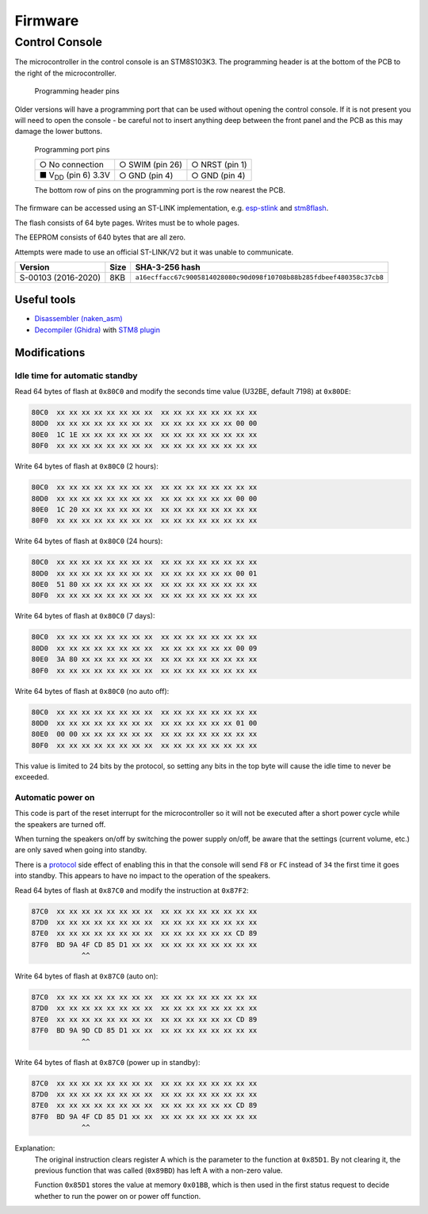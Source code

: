 Firmware
========

Control Console
---------------

The microcontroller in the control console is an STM8S103K3. The programming
header is at the bottom of the PCB to the right of the microcontroller.

.. figure:: console-pcb.jpg
   :height: 275px
   :alt: Console PCB with "PROGRAMMING" header at the bottom (2 rows of 3 pins)

   Programming header pins

Older versions will have a programming port that can be used without opening
the control console. If it is not present you will need to open the console - be
careful not to insert anything deep between the front panel and the PCB as this
may damage the lower buttons.

.. figure:: console-programming-port.jpg
   :height: 275px
   :alt: Console with programming port opened (2 rows of 3 pins)

   Programming port pins

   +---------------------------+--------------------+--------------------+
   | ○ No connection           | ○ SWIM (pin 26)    | ○ NRST (pin 1)     |
   +---------------------------+--------------------+--------------------+
   | ■ |Vdd| (pin 6) 3.3V      | ○ GND (pin 4)      | ○ GND (pin 4)      |
   +---------------------------+--------------------+--------------------+

   The bottom row of pins on the programming port is the row nearest the PCB.
.. |Vdd| replace:: V\ :sub:`DD`

The firmware can be accessed using an ST-LINK implementation,
e.g. `esp-stlink <https://github.com/rumpeltux/esp-stlink>`_
and `stm8flash <https://github.com/vdudouyt/stm8flash>`_.

The flash consists of 64 byte pages. Writes must be to whole pages.

The EEPROM consists of 640 bytes that are all zero.

Attempts were made to use an official ST-LINK/V2 but it was unable to
communicate.

.. list-table::
   :header-rows: 1

   * - Version
     - Size
     - SHA-3-256 hash
   * - S-00103 (2016-2020)
     - 8KB
     - ``a16ecffacc67c9005814028080c90d098f10708b88b285fdbeef480358c37cb8``

Useful tools
~~~~~~~~~~~~

* `Disassembler (naken_asm) <https://github.com/mikeakohn/naken_asm>`_
* `Decompiler (Ghidra) <https://ghidra-sre.org/>`_
  with `STM8 plugin <https://github.com/esaulenka/ghidra_STM8>`_

Modifications
~~~~~~~~~~~~~

Idle time for automatic standby
^^^^^^^^^^^^^^^^^^^^^^^^^^^^^^^

Read 64 bytes of flash at ``0x80C0`` and modify the seconds time value
(U32BE, default 7198) at ``0x80DE``:

.. code-block:: none

   80C0  xx xx xx xx xx xx xx xx  xx xx xx xx xx xx xx xx
   80D0  xx xx xx xx xx xx xx xx  xx xx xx xx xx xx 00 00
   80E0  1C 1E xx xx xx xx xx xx  xx xx xx xx xx xx xx xx
   80F0  xx xx xx xx xx xx xx xx  xx xx xx xx xx xx xx xx

Write 64 bytes of flash at ``0x80C0`` (2 hours):

.. code-block:: none

   80C0  xx xx xx xx xx xx xx xx  xx xx xx xx xx xx xx xx
   80D0  xx xx xx xx xx xx xx xx  xx xx xx xx xx xx 00 00
   80E0  1C 20 xx xx xx xx xx xx  xx xx xx xx xx xx xx xx
   80F0  xx xx xx xx xx xx xx xx  xx xx xx xx xx xx xx xx

Write 64 bytes of flash at ``0x80C0`` (24 hours):

.. code-block:: none

   80C0  xx xx xx xx xx xx xx xx  xx xx xx xx xx xx xx xx
   80D0  xx xx xx xx xx xx xx xx  xx xx xx xx xx xx 00 01
   80E0  51 80 xx xx xx xx xx xx  xx xx xx xx xx xx xx xx
   80F0  xx xx xx xx xx xx xx xx  xx xx xx xx xx xx xx xx

Write 64 bytes of flash at ``0x80C0`` (7 days):

.. code-block:: none

   80C0  xx xx xx xx xx xx xx xx  xx xx xx xx xx xx xx xx
   80D0  xx xx xx xx xx xx xx xx  xx xx xx xx xx xx 00 09
   80E0  3A 80 xx xx xx xx xx xx  xx xx xx xx xx xx xx xx
   80F0  xx xx xx xx xx xx xx xx  xx xx xx xx xx xx xx xx

Write 64 bytes of flash at ``0x80C0`` (no auto off):

.. code-block:: none

   80C0  xx xx xx xx xx xx xx xx  xx xx xx xx xx xx xx xx
   80D0  xx xx xx xx xx xx xx xx  xx xx xx xx xx xx 01 00
   80E0  00 00 xx xx xx xx xx xx  xx xx xx xx xx xx xx xx
   80F0  xx xx xx xx xx xx xx xx  xx xx xx xx xx xx xx xx

This value is limited to 24 bits by the protocol, so setting any bits in the top
byte will cause the idle time to never be exceeded.

Automatic power on
^^^^^^^^^^^^^^^^^^
This code is part of the reset interrupt for the microcontroller so it will not
be executed after a short power cycle while the speakers are turned off.

When turning the speakers on/off by switching the power supply on/off, be aware
that the settings (current volume, etc.) are only saved when going into standby.

There is a `protocol <protocol.rst>`_ side effect of enabling this in that the
console will send ``F8`` or ``FC`` instead of ``34`` the first time it goes into
standby. This appears to have no impact to the operation of the speakers.


Read 64 bytes of flash at ``0x87C0`` and modify the instruction at ``0x87F2``:

.. code-block:: none

   87C0  xx xx xx xx xx xx xx xx  xx xx xx xx xx xx xx xx
   87D0  xx xx xx xx xx xx xx xx  xx xx xx xx xx xx xx xx
   87E0  xx xx xx xx xx xx xx xx  xx xx xx xx xx xx CD 89
   87F0  BD 9A 4F CD 85 D1 xx xx  xx xx xx xx xx xx xx xx
               ^^

Write 64 bytes of flash at ``0x87C0`` (auto on):

.. code-block:: none

   87C0  xx xx xx xx xx xx xx xx  xx xx xx xx xx xx xx xx
   87D0  xx xx xx xx xx xx xx xx  xx xx xx xx xx xx xx xx
   87E0  xx xx xx xx xx xx xx xx  xx xx xx xx xx xx CD 89
   87F0  BD 9A 9D CD 85 D1 xx xx  xx xx xx xx xx xx xx xx
               ^^

Write 64 bytes of flash at ``0x87C0`` (power up in standby):

.. code-block:: none

   87C0  xx xx xx xx xx xx xx xx  xx xx xx xx xx xx xx xx
   87D0  xx xx xx xx xx xx xx xx  xx xx xx xx xx xx xx xx
   87E0  xx xx xx xx xx xx xx xx  xx xx xx xx xx xx CD 89
   87F0  BD 9A 4F CD 85 D1 xx xx  xx xx xx xx xx xx xx xx
               ^^

Explanation:
  The original instruction clears register A which is the parameter to the
  function at ``0x85D1``. By not clearing it, the previous function that was
  called (``0x89BD``) has left A with a non-zero value.

  Function ``0x85D1`` stores the value at memory ``0x01BB``, which is then used
  in the first status request to decide whether to run the power on or power off
  function.
